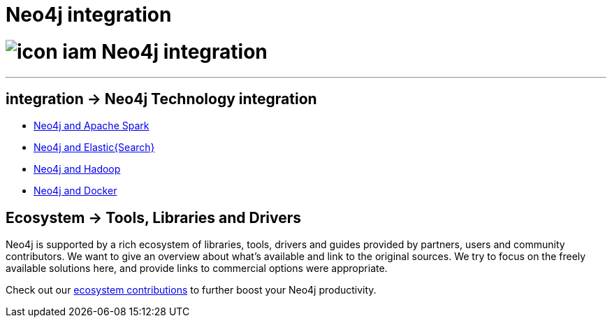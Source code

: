 = Neo4j integration
:toc:
:toc-placement!:
:toc-title: Topics
:toclevels: 1
:section: Neo4j integration
:section-link: integration
:section-level: 1

= image:http://dev.assets.neo4j.com.s3.amazonaws.com/wp-content/uploads/icon-iam.png[] Neo4j integration
- - -

[[integration]]
== [.label]#integration →# Neo4j Technology integration


* link:../integration/apache-spark[Neo4j and Apache Spark]
* link:../integration/elastic-search[Neo4j and Elastic{Search}]
* link:../integration/apache-hadoop[Neo4j and Hadoop]
* link:../integration/docker[Neo4j and Docker]

[[tools]]
== [.label.bgblue]#Ecosystem →# Tools, Libraries and Drivers

Neo4j is supported by a rich ecosystem of libraries, tools, drivers and guides provided by partners, users and community contributors.
We want to give an overview about what's available and link to the original sources.
We try to focus on the freely available solutions here, and provide links to commercial options were appropriate.

Check out our link:../integration/ecosystem[ecosystem contributions] to further boost your Neo4j productivity.